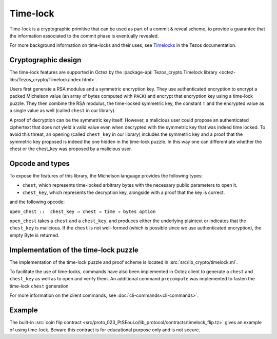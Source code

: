 Time-lock
=========

Time-lock is a cryptographic primitive that can be used as part of a commit & reveal scheme, to provide a guarantee that the information associated to the commit phase is eventually revealed.

For more background information on time-locks and their uses, see `Timelocks <https://docs.tezos.com/smart-contracts/data-types/crypto-data-types#timelocks>`__ in the Tezos documentation.

Cryptographic design
--------------------

The time-lock features are supported in Octez by the :package-api:`Tezos_crypto.Timelock library <octez-libs/Tezos_crypto/Timelock/index.html>`.

Users first generate a RSA modulus and a symmetric encryption key.
They use authenticated encryption to encrypt a packed Michelson value (an array of bytes computed with ``PACK``)
and encrypt that encryption key using a time-lock puzzle.
They then combine the RSA modulus, the time-locked symmetric key, the constant ``T``
and the encrypted value as a single value as well (called ``chest`` in our library).

A proof of decryption can be the symmetric key itself.
However, a malicious user could propose an authenticated ciphertext that does not yield a valid value
even when decrypted with the symmetric key that was indeed time locked.
To avoid this threat, an opening (called ``chest_key`` in our library) includes the symmetric key and
a proof that the symmetric key proposed is indeed the one hidden in the time-lock puzzle.
In this way one can differentiate whether the chest or the chest_key was proposed by a
malicious user.


Opcode and types
----------------

To expose the features of this library, the Michelson language provides the following types:

- ``chest``, which represents time-locked arbitrary bytes with the
  necessary public parameters to open it.
- ``chest_key``, which represents the decryption key,
  alongside with a proof that the key is correct.

and the following opcode:

``open_chest ::  chest_key → chest → time → bytes option``

``open_chest`` takes a ``chest`` and a ``chest_key``, and produces either the underlying plaintext
or indicates that the ``chest_key`` is malicious.
If the ``chest`` is not well-formed (which is possible since we use authenticated encryption),
the empty Byte is returned.


Implementation of the time-lock puzzle
--------------------------------------

The implementation of the time-lock puzzle
and proof scheme is located in :src:`src/lib_crypto/timelock.ml`.

To facilitate the use of time-locks,  commands have also been implemented in Octez client to generate a ``chest`` and ``chest_key`` as well as to open and verify them. An additional command ``precompute`` was implemented to fasten the time-lock ``chest`` generation.

For more information on the client commands, see :doc:`cli-commands<cli-commands>`.

Example
-------

The built-in :src:`coin flip contract <src/proto_023_PtSEouLo/lib_protocol/contracts/timelock_flip.tz>` gives an example of using time-lock. Beware this contract is for educational purpose only and is not secure.
